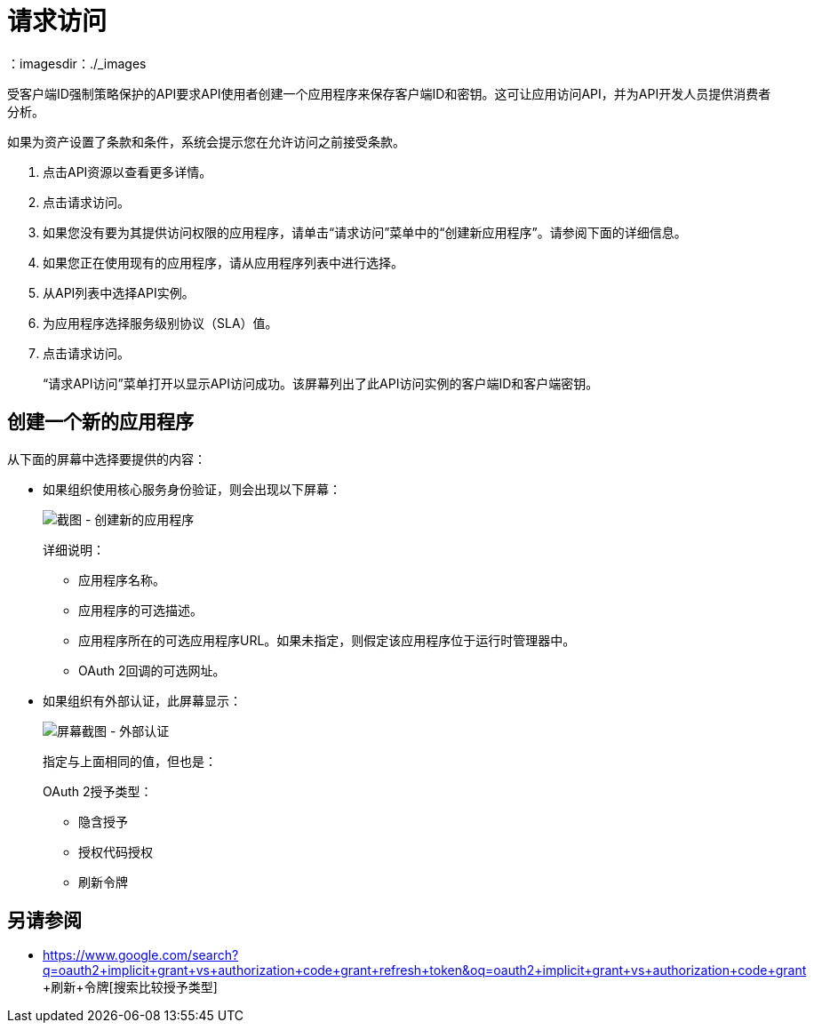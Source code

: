 = 请求访问
：imagesdir：./_images

受客户端ID强制策略保护的API要求API使用者创建一个应用程序来保存客户端ID和密钥。这可让应用访问API，并为API开发人员提供消费者分析。

如果为资产设置了条款和条件，系统会提示您在允许访问之前接受条款。

. 点击API资源以查看更多详情。
. 点击请求访问。
. 如果您没有要为其提供访问权限的应用程序，请单击“请求访问”菜单中的“创建新应用程序”。请参阅下面的详细信息。
. 如果您正在使用现有的应用程序，请从应用程序列表中进行选择。
. 从API列表中选择API实例。
. 为应用程序选择服务级别协议（SLA）值。
. 点击请求访问。
+
“请求API访问”菜单打开以显示API访问成功。该屏幕列出了此API访问实例的客户端ID和客户端密钥。

== 创建一个新的应用程序

从下面的屏幕中选择要提供的内容：

* 如果组织使用核心服务身份验证，则会出现以下屏幕：
+
image:ex2-edit-app2.png[截图 - 创建新的应用程序]
+
详细说明：
+
** 应用程序名称。
** 应用程序的可选描述。
** 应用程序所在的可选应用程序URL。如果未指定，则假定该应用程序位于运行时管理器中。
**  OAuth 2回调的可选网址。

* 如果组织有外部认证，此屏幕显示：
+
image:ex2-edit-app.png[屏幕截图 - 外部认证]
+
指定与上面相同的值，但也是：
+
OAuth 2授予类型：
+
** 隐含授予
** 授权代码授权
** 刷新令牌

== 另请参阅

*  https://www.google.com/search?q=oauth2+implicit+grant+vs+authorization+code+grant+refresh+token&oq=oauth2+implicit+grant+vs+authorization+code+grant +刷新+令牌[搜索比较授予类型]
